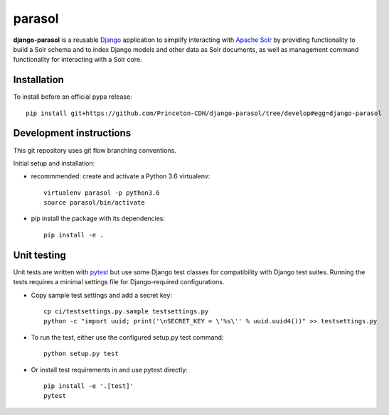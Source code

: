 parasol
==============

.. sphinx-start-marker-do-not-remove

**django-parasol** is a reusable `Django`_ application to simplify interacting
with `Apache Solr`_ by providing functionality to build a Solr schema and to index Django 
models and other data as Solr documents, as well as management command
functionality for interacting with a Solr core.

.. _Django: https://www.djangoproject.com/
.. _Apache Solr: http://lucene.apache.org/solr/

Installation
------------

To install before an official pypa release::

   pip install git+https://github.com/Princeton-CDH/django-parasol/tree/develop#egg=django-parasol

Development instructions
------------------------

This git repository uses git flow branching conventions.

Initial setup and installation:

- recommmended: create and activate a Python 3.6 virtualenv::

   virtualenv parasol -p python3.6
   source parasol/bin/activate

- pip install the package with its dependencies::

   pip install -e .

Unit testing
------------

Unit tests are written with `pytest`_ but use some Django 
test classes for compatibility with Django test suites. Running the tests
requires a minimal settings file for Django-required configurations.

.. _pytest: http:/docs.pytest.org

- Copy sample test settings and add a secret key::

   cp ci/testsettings.py.sample testsettings.py
   python -c "import uuid; print('\nSECRET_KEY = \'%s\'' % uuid.uuid4())" >> testsettings.py

- To run the test, either use the configured setup.py test command::
   
   python setup.py test

- Or install test requirements in and use pytest directly::
   
   pip install -e '.[test]'
   pytest




